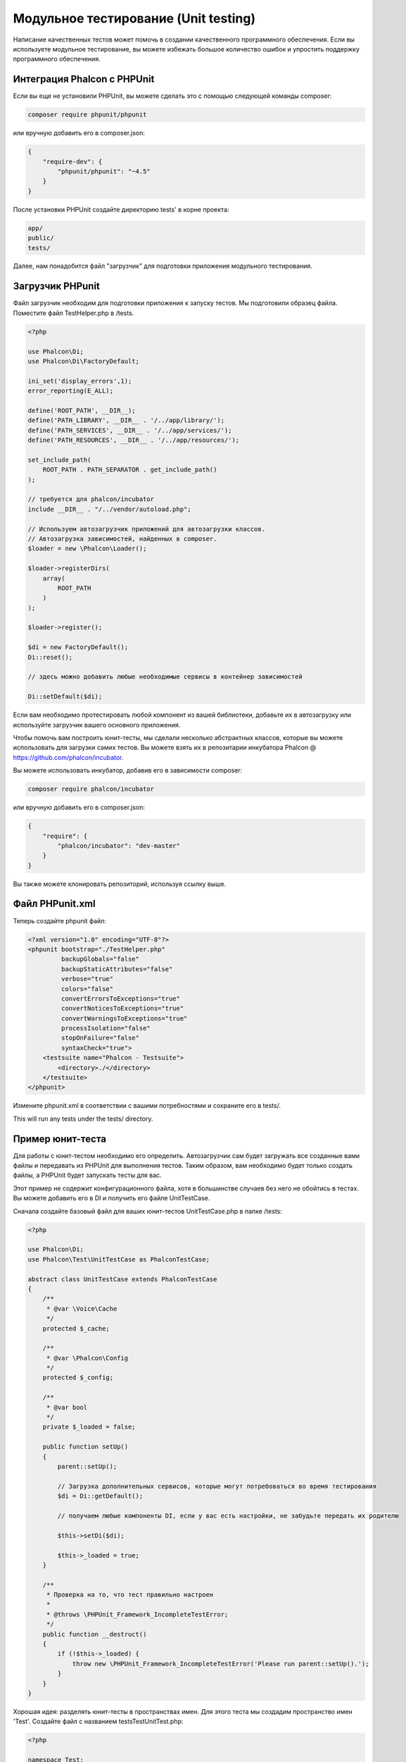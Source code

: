 Модульное тестирование (Unit testing)
=====================================

Написание качественных тестов может помочь в создании качественного программного обеспечения. Если вы используете модульное тестирование, вы можете избежать большое количество ошибок и упростить поддержку программного обеспечения.

Интеграция Phalcon с PHPUnit
----------------------------
Если вы еще не установили PHPUnit, вы можете сделать это с помощью следующей команды composer:

.. code-block:: bash

    composer require phpunit/phpunit


или вручную добавить его в composer.json:

.. code-block:: json

    {
        "require-dev": {
            "phpunit/phpunit": "~4.5"
        }
    }

После установки PHPUnit ​​создайте директорию tests' в корне проекта:

.. code-block:: bash

    app/
    public/
    tests/

Далее, нам понадобится файл "загрузчик" для подготовки приложения модульного тестирования.

Загрузчик PHPunit
-----------------
Файл загрузчик необходим для подготовки приложения к запуску тестов. Мы подготовили образец файла.  Поместите файл TestHelper.php в /tests.

.. code-block:: php

    <?php

    use Phalcon\Di;
    use Phalcon\Di\FactoryDefault;

    ini_set('display_errors',1);
    error_reporting(E_ALL);

    define('ROOT_PATH', __DIR__);
    define('PATH_LIBRARY', __DIR__ . '/../app/library/');
    define('PATH_SERVICES', __DIR__ . '/../app/services/');
    define('PATH_RESOURCES', __DIR__ . '/../app/resources/');

    set_include_path(
        ROOT_PATH . PATH_SEPARATOR . get_include_path()
    );

    // требуется для phalcon/incubator
    include __DIR__ . "/../vendor/autoload.php";

    // Используем автозагрузчик приложений для автозагрузки классов.
    // Автозагрузка зависимостей, найденных в composer.
    $loader = new \Phalcon\Loader();

    $loader->registerDirs(
        array(
            ROOT_PATH
        )
    );

    $loader->register();

    $di = new FactoryDefault();
    Di::reset();

    // здесь можно добавить любые необходимые сервисы в контейнер зависимостей

    Di::setDefault($di);

Если вам необходимо протестировать любой компонент из вашей библиотеки, добавьте их в автозагрузку или используйте загрузчик вашего основного приложения.

Чтобы помочь вам построить юнит-тесты, мы сделали несколько абстрактных классов, которые вы можете использовать для загрузки самих тестов.
Вы можете взять их в репозитарии инкубатора Phalcon @ https://github.com/phalcon/incubator.

Вы можете использовать инкубатор, добавив его в зависимости composer:

.. code-block:: bash

    composer require phalcon/incubator


или вручную добавить его в composer.json:

.. code-block:: json

    {
        "require": {
            "phalcon/incubator": "dev-master"
        }
    }

Вы также можете клонировать репозиторий, используя ссылку выше.

Файл PHPunit.xml
----------------
Теперь создайте phpunit файл:

.. code-block:: xml

    <?xml version="1.0" encoding="UTF-8"?>
    <phpunit bootstrap="./TestHelper.php"
             backupGlobals="false"
             backupStaticAttributes="false"
             verbose="true"
             colors="false"
             convertErrorsToExceptions="true"
             convertNoticesToExceptions="true"
             convertWarningsToExceptions="true"
             processIsolation="false"
             stopOnFailure="false"
             syntaxCheck="true">
        <testsuite name="Phalcon - Testsuite">
            <directory>./</directory>
        </testsuite>
    </phpunit>

Измените phpunit.xml в соответствии с вашими потребностями и сохраните его в tests/.

This will run any tests under the tests/ directory.

Пример юнит-теста
-----------------
Для работы с юнит-тестом необходимо его определить. Автозагрузчик сам будет загружать все созданные вами файлы и передавать из PHPUnit для выполнения тестов. Таким образом, вам необходимо будет только создать файлы, а PHPUnit будет запускать тесты для вас.

Этот пример не содержит конфигурационного файла, хотя в большинстве случаев без него не обойтись в тестах. Вы можете добавить его в DI и получить его файле UnitTestCase.

Сначала создайте базовый файл для ваших юнит-тестов UnitTestCase.php в папке /tests:

.. code-block:: php

    <?php

    use Phalcon\Di;
    use Phalcon\Test\UnitTestCase as PhalconTestCase;

    abstract class UnitTestCase extends PhalconTestCase
    {
        /**
         * @var \Voice\Cache
         */
        protected $_cache;

        /**
         * @var \Phalcon\Config
         */
        protected $_config;

        /**
         * @var bool
         */
        private $_loaded = false;

        public function setUp()
        {
            parent::setUp();

            // Загрузка дополнительных сервисов, которые могут потребоваться во время тестирования
            $di = Di::getDefault();

            // получаем любые компоненты DI, если у вас есть настройки, не забудьте передать их родителю

            $this->setDi($di);

            $this->_loaded = true;
        }

        /**
         * Проверка на то, что тест правильно настроен
         *
         * @throws \PHPUnit_Framework_IncompleteTestError;
         */
        public function __destruct()
        {
            if (!$this->_loaded) {
                throw new \PHPUnit_Framework_IncompleteTestError('Please run parent::setUp().');
            }
        }
    }

Хорошая идея: разделять юнит-тесты в пространствах имен. Для этого теста мы создадим пространство имен 'Test'. Создайте файл с названием \tests\Test\UnitTest.php:

.. code-block:: php

    <?php

    namespace Test;

    /**
     * Class UnitTest
     */
    class UnitTest extends \UnitTestCase
    {
        public function testTestCase()
        {
            $this->assertEquals('works',
                'works',
                'This is OK'
            );

            $this->assertEquals('works',
                'works1',
                'This will fail'
            );
        }
    }

После выполнения 'phpunit' в командной строке в каталоге \tests вы получите следующий результат:

.. code-block:: bash

    $ phpunit
    PHPUnit 3.7.23 by Sebastian Bergmann.

    Configuration read from /private/var/www/tests/phpunit.xml

    Time: 3 ms, Memory: 3.25Mb

    There was 1 failure:

    1) Test\UnitTest::testTestCase
    This will fail
    Failed asserting that two strings are equal.
    --- Expected
    +++ Actual
    @@ @@
    -'works'
    +'works1'

    /private/var/www/tests/Test/UnitTest.php:25

    FAILURES!
    Tests: 1, Assertions: 2, Failures: 1.

Теперь вы можете начать писать собственные юнит-тесты. Здесь находится хорошее руководство (Мы рекомендуем вам ознакомиться с документацией PHPUnit, если вы ещё не знакомы с PHPUnit):

http://blog.stevensanderson.com/2009/08/24/writing-great-unit-tests-best-and-worst-practises/
